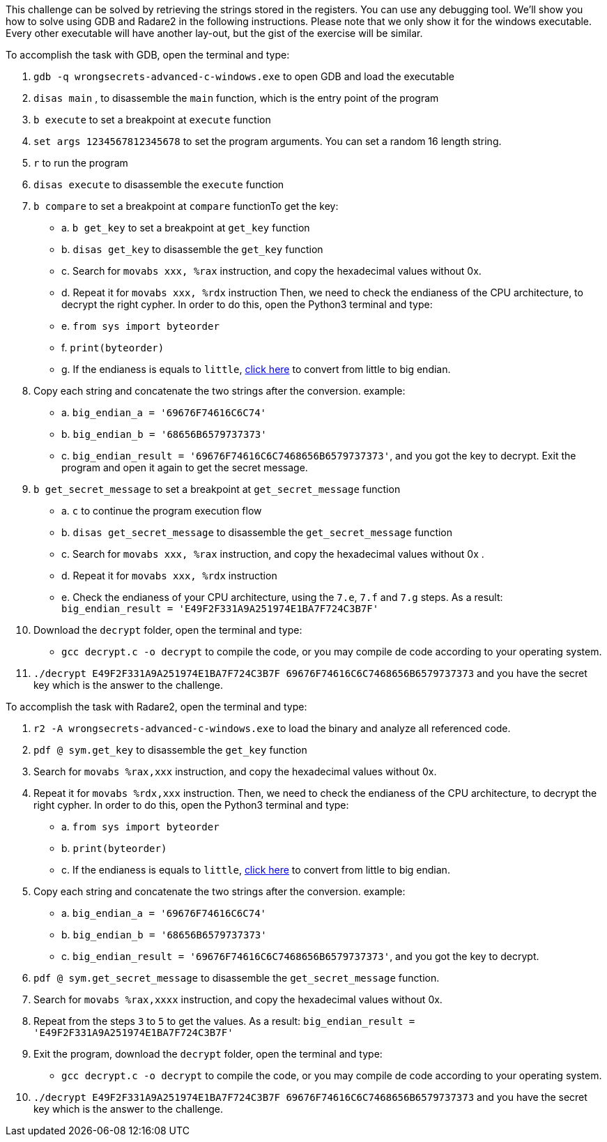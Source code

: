 This challenge can be solved by retrieving the strings stored in the registers. You can use any debugging tool. We'll show you how to solve using GDB and Radare2 in the following instructions.
Please note that we only show it for the windows executable. Every other executable will have another lay-out, but the gist of the exercise will be similar.

To accomplish the task with GDB, open the terminal and type:

1. `gdb -q wrongsecrets-advanced-c-windows.exe` to open GDB and load the executable
2. `disas main` , to disassemble the `main` function, which is the entry point of the program
3. `b execute` to set a breakpoint at `execute` function
4. `set args 1234567812345678` to set the program arguments. You can set a random 16 length string.
5. `r` to run the program
6. `disas execute` to disassemble the `execute` function
7. `b compare` to set a breakpoint at `compare` functionTo get the key:
- a. `b get_key` to set a breakpoint at `get_key` function
- b. `disas get_key` to disassemble the `get_key` function
- c. Search for `movabs xxx, %rax` instruction, and copy the hexadecimal values without 0x.
- d. Repeat it for `movabs xxx, %rdx` instruction
Then, we need to check the endianess of the CPU architecture, to decrypt the right cypher. In order to do this, open the Python3 terminal and type:
- e. `from sys import byteorder`
- f. `print(byteorder)`
- g. If the endianess is equals to `little`, https://blockchain-academy.hs-mittweida.de/litte-big-endian-converter/[click here] to convert from little to big endian.

8. Copy each string and concatenate the two strings after the conversion. example:
- a. `big_endian_a = '69676F74616C6C74'`
- b. `big_endian_b = '68656B6579737373'`
- c. `big_endian_result = '69676F74616C6C7468656B6579737373'`, and you got the key to decrypt. Exit the program and open it again to get the secret message.

9. `b get_secret_message` to set a breakpoint at `get_secret_message` function
- a. `c` to continue the program execution flow
- b. `disas get_secret_message` to disassemble the `get_secret_message` function
- c. Search for `movabs xxx, %rax` instruction, and copy the hexadecimal values without 0x .
- d. Repeat it for `movabs xxx, %rdx` instruction
- e. Check the endianess of your CPU architecture, using the `7.e`, `7.f` and `7.g` steps. As a result: `big_endian_result = 'E49F2F331A9A251974E1BA7F724C3B7F'`
10. Download the `decrypt` folder, open the terminal and type:
- `gcc decrypt.c -o decrypt` to compile the code, or you may compile de code according to your operating system.

11. `./decrypt E49F2F331A9A251974E1BA7F724C3B7F 69676F74616C6C7468656B6579737373` and you have the secret key which is the answer to the challenge.

To accomplish the task with Radare2, open the terminal and type:

1. `r2 -A wrongsecrets-advanced-c-windows.exe` to load the binary and analyze all referenced code.
2. `pdf @ sym.get_key` to disassemble the `get_key` function
3. Search for `movabs %rax,xxx` instruction, and copy the hexadecimal values without 0x.
4. Repeat it for `movabs %rdx,xxx` instruction. Then, we need to check the endianess of the CPU architecture, to decrypt the right cypher. In order to do this, open the Python3 terminal and type:
- a. `from sys import byteorder`
- b. `print(byteorder)`
- c. If the endianess is equals to `little`, https://blockchain-academy.hs-mittweida.de/litte-big-endian-converter/[click here] to convert from little to big endian.
5. Copy each string and concatenate the two strings after the conversion. example:
- a. `big_endian_a = '69676F74616C6C74'`
- b. `big_endian_b = '68656B6579737373'`
- c. `big_endian_result = '69676F74616C6C7468656B6579737373'`, and you got the key to decrypt.

6. `pdf @ sym.get_secret_message` to disassemble the `get_secret_message` function.
7. Search for `movabs %rax,xxxx` instruction, and copy the hexadecimal values without 0x.
8. Repeat from the steps `3` to `5` to get the values. As a result: `big_endian_result = 'E49F2F331A9A251974E1BA7F724C3B7F'`
9. Exit the program, download the `decrypt` folder, open the terminal and type:
- `gcc decrypt.c -o decrypt` to compile the code, or you may compile de code according to your operating system.

10. `./decrypt E49F2F331A9A251974E1BA7F724C3B7F 69676F74616C6C7468656B6579737373` and you have the secret key which is the answer to the challenge.
